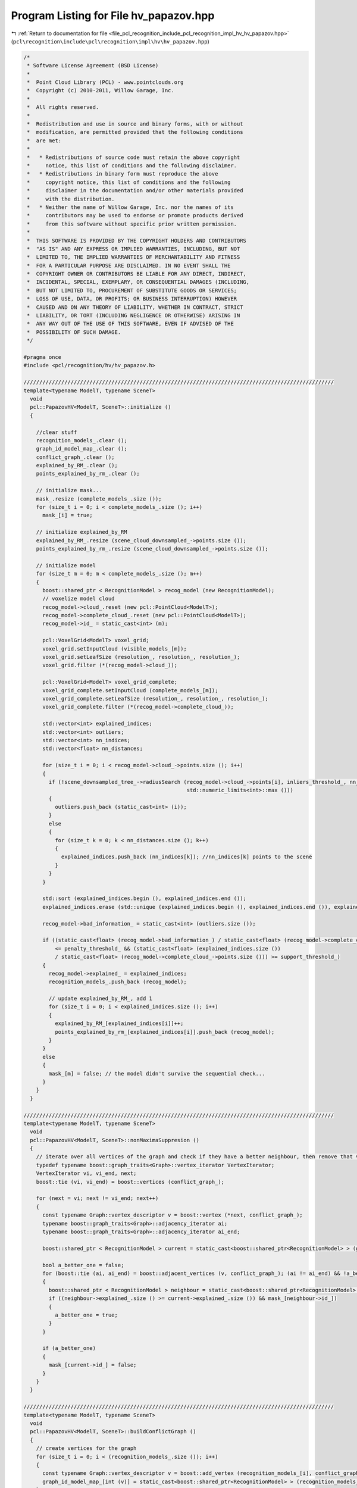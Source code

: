 
.. _program_listing_file_pcl_recognition_include_pcl_recognition_impl_hv_hv_papazov.hpp:

Program Listing for File hv_papazov.hpp
=======================================

|exhale_lsh| :ref:`Return to documentation for file <file_pcl_recognition_include_pcl_recognition_impl_hv_hv_papazov.hpp>` (``pcl\recognition\include\pcl\recognition\impl\hv\hv_papazov.hpp``)

.. |exhale_lsh| unicode:: U+021B0 .. UPWARDS ARROW WITH TIP LEFTWARDS

.. code-block:: cpp

   /*
    * Software License Agreement (BSD License)
    *
    *  Point Cloud Library (PCL) - www.pointclouds.org
    *  Copyright (c) 2010-2011, Willow Garage, Inc.
    *
    *  All rights reserved.
    *
    *  Redistribution and use in source and binary forms, with or without
    *  modification, are permitted provided that the following conditions
    *  are met:
    *
    *   * Redistributions of source code must retain the above copyright
    *     notice, this list of conditions and the following disclaimer.
    *   * Redistributions in binary form must reproduce the above
    *     copyright notice, this list of conditions and the following
    *     disclaimer in the documentation and/or other materials provided
    *     with the distribution.
    *   * Neither the name of Willow Garage, Inc. nor the names of its
    *     contributors may be used to endorse or promote products derived
    *     from this software without specific prior written permission.
    *
    *  THIS SOFTWARE IS PROVIDED BY THE COPYRIGHT HOLDERS AND CONTRIBUTORS
    *  "AS IS" AND ANY EXPRESS OR IMPLIED WARRANTIES, INCLUDING, BUT NOT
    *  LIMITED TO, THE IMPLIED WARRANTIES OF MERCHANTABILITY AND FITNESS
    *  FOR A PARTICULAR PURPOSE ARE DISCLAIMED. IN NO EVENT SHALL THE
    *  COPYRIGHT OWNER OR CONTRIBUTORS BE LIABLE FOR ANY DIRECT, INDIRECT,
    *  INCIDENTAL, SPECIAL, EXEMPLARY, OR CONSEQUENTIAL DAMAGES (INCLUDING,
    *  BUT NOT LIMITED TO, PROCUREMENT OF SUBSTITUTE GOODS OR SERVICES;
    *  LOSS OF USE, DATA, OR PROFITS; OR BUSINESS INTERRUPTION) HOWEVER
    *  CAUSED AND ON ANY THEORY OF LIABILITY, WHETHER IN CONTRACT, STRICT
    *  LIABILITY, OR TORT (INCLUDING NEGLIGENCE OR OTHERWISE) ARISING IN
    *  ANY WAY OUT OF THE USE OF THIS SOFTWARE, EVEN IF ADVISED OF THE
    *  POSSIBILITY OF SUCH DAMAGE.
    */
   
   #pragma once
   #include <pcl/recognition/hv/hv_papazov.h>
   
   ///////////////////////////////////////////////////////////////////////////////////////////////////
   template<typename ModelT, typename SceneT>
     void
     pcl::PapazovHV<ModelT, SceneT>::initialize ()
     {
   
       //clear stuff
       recognition_models_.clear ();
       graph_id_model_map_.clear ();
       conflict_graph_.clear ();
       explained_by_RM_.clear ();
       points_explained_by_rm_.clear ();
   
       // initialize mask...
       mask_.resize (complete_models_.size ());
       for (size_t i = 0; i < complete_models_.size (); i++)
         mask_[i] = true;
   
       // initialize explained_by_RM
       explained_by_RM_.resize (scene_cloud_downsampled_->points.size ());
       points_explained_by_rm_.resize (scene_cloud_downsampled_->points.size ());
   
       // initialize model
       for (size_t m = 0; m < complete_models_.size (); m++)
       {
         boost::shared_ptr < RecognitionModel > recog_model (new RecognitionModel);
         // voxelize model cloud
         recog_model->cloud_.reset (new pcl::PointCloud<ModelT>);
         recog_model->complete_cloud_.reset (new pcl::PointCloud<ModelT>);
         recog_model->id_ = static_cast<int> (m);
   
         pcl::VoxelGrid<ModelT> voxel_grid;
         voxel_grid.setInputCloud (visible_models_[m]);
         voxel_grid.setLeafSize (resolution_, resolution_, resolution_);
         voxel_grid.filter (*(recog_model->cloud_));
   
         pcl::VoxelGrid<ModelT> voxel_grid_complete;
         voxel_grid_complete.setInputCloud (complete_models_[m]);
         voxel_grid_complete.setLeafSize (resolution_, resolution_, resolution_);
         voxel_grid_complete.filter (*(recog_model->complete_cloud_));
   
         std::vector<int> explained_indices;
         std::vector<int> outliers;
         std::vector<int> nn_indices;
         std::vector<float> nn_distances;
   
         for (size_t i = 0; i < recog_model->cloud_->points.size (); i++)
         {
           if (!scene_downsampled_tree_->radiusSearch (recog_model->cloud_->points[i], inliers_threshold_, nn_indices, nn_distances,
                                                       std::numeric_limits<int>::max ()))
           {
             outliers.push_back (static_cast<int> (i));
           }
           else
           {
             for (size_t k = 0; k < nn_distances.size (); k++)
             {
               explained_indices.push_back (nn_indices[k]); //nn_indices[k] points to the scene
             }
           }
         }
   
         std::sort (explained_indices.begin (), explained_indices.end ());
         explained_indices.erase (std::unique (explained_indices.begin (), explained_indices.end ()), explained_indices.end ());
   
         recog_model->bad_information_ = static_cast<int> (outliers.size ());
   
         if ((static_cast<float> (recog_model->bad_information_) / static_cast<float> (recog_model->complete_cloud_->points.size ()))
             <= penalty_threshold_ && (static_cast<float> (explained_indices.size ())
             / static_cast<float> (recog_model->complete_cloud_->points.size ())) >= support_threshold_)
         {
           recog_model->explained_ = explained_indices;
           recognition_models_.push_back (recog_model);
   
           // update explained_by_RM_, add 1
           for (size_t i = 0; i < explained_indices.size (); i++)
           {
             explained_by_RM_[explained_indices[i]]++;
             points_explained_by_rm_[explained_indices[i]].push_back (recog_model);
           }
         }
         else
         {
           mask_[m] = false; // the model didn't survive the sequential check...
         }
       }
     }
   
   ///////////////////////////////////////////////////////////////////////////////////////////////////
   template<typename ModelT, typename SceneT>
     void
     pcl::PapazovHV<ModelT, SceneT>::nonMaximaSuppresion ()
     {
       // iterate over all vertices of the graph and check if they have a better neighbour, then remove that vertex
       typedef typename boost::graph_traits<Graph>::vertex_iterator VertexIterator;
       VertexIterator vi, vi_end, next;
       boost::tie (vi, vi_end) = boost::vertices (conflict_graph_);
   
       for (next = vi; next != vi_end; next++)
       {
         const typename Graph::vertex_descriptor v = boost::vertex (*next, conflict_graph_);
         typename boost::graph_traits<Graph>::adjacency_iterator ai;
         typename boost::graph_traits<Graph>::adjacency_iterator ai_end;
   
         boost::shared_ptr < RecognitionModel > current = static_cast<boost::shared_ptr<RecognitionModel> > (graph_id_model_map_[int (v)]);
   
         bool a_better_one = false;
         for (boost::tie (ai, ai_end) = boost::adjacent_vertices (v, conflict_graph_); (ai != ai_end) && !a_better_one; ++ai)
         {
           boost::shared_ptr < RecognitionModel > neighbour = static_cast<boost::shared_ptr<RecognitionModel> > (graph_id_model_map_[int (*ai)]);
           if ((neighbour->explained_.size () >= current->explained_.size ()) && mask_[neighbour->id_])
           {
             a_better_one = true;
           }
         }
   
         if (a_better_one)
         {
           mask_[current->id_] = false;
         }
       }
     }
   
   ///////////////////////////////////////////////////////////////////////////////////////////////////
   template<typename ModelT, typename SceneT>
     void
     pcl::PapazovHV<ModelT, SceneT>::buildConflictGraph ()
     {
       // create vertices for the graph
       for (size_t i = 0; i < (recognition_models_.size ()); i++)
       {
         const typename Graph::vertex_descriptor v = boost::add_vertex (recognition_models_[i], conflict_graph_);
         graph_id_model_map_[int (v)] = static_cast<boost::shared_ptr<RecognitionModel> > (recognition_models_[i]);
       }
   
       // iterate over the remaining models and check for each one if there is a conflict with another one
       for (size_t i = 0; i < recognition_models_.size (); i++)
       {
         for (size_t j = i; j < recognition_models_.size (); j++)
         {
           if (i != j)
           {
             float n_conflicts = 0.f;
             // count scene points explained by both models
             for (size_t k = 0; k < explained_by_RM_.size (); k++)
             {
               if (explained_by_RM_[k] > 1)
               {
                 // this point could be a conflict
                 bool i_found = false;
                 bool j_found = false;
                 bool both_found = false;
                 for (size_t kk = 0; (kk < points_explained_by_rm_[k].size ()) && !both_found; kk++)
                 {
                   if (points_explained_by_rm_[k][kk]->id_ == recognition_models_[i]->id_)
                     i_found = true;
   
                   if (points_explained_by_rm_[k][kk]->id_ == recognition_models_[j]->id_)
                     j_found = true;
   
                   if (i_found && j_found)
                     both_found = true;
                 }
   
                 if (both_found)
                   n_conflicts += 1.f;
               }
             }
   
             // check if number of points is big enough to create a conflict
             bool add_conflict = false;
             add_conflict = ((n_conflicts / static_cast<float> (recognition_models_[i]->complete_cloud_->points.size ())) > conflict_threshold_size_)
                 || ((n_conflicts / static_cast<float> (recognition_models_[j]->complete_cloud_->points.size ())) > conflict_threshold_size_);
   
             if (add_conflict)
             {
               boost::add_edge (i, j, conflict_graph_);
             }
           }
         }
       }
     }
   
   ///////////////////////////////////////////////////////////////////////////////////////////////////
   template<typename ModelT, typename SceneT>
     void
     pcl::PapazovHV<ModelT, SceneT>::verify ()
     {
       initialize ();
       buildConflictGraph ();
       nonMaximaSuppresion ();
     }
   
   #define PCL_INSTANTIATE_PapazovHV(T1,T2) template class PCL_EXPORTS pcl::PapazovHV<T1,T2>;

